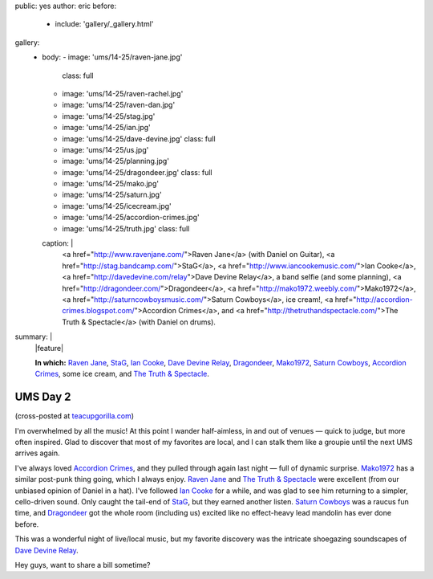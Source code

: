 public: yes
author: eric
before:
  - include: 'gallery/_gallery.html'
gallery:
  - body:
    - image: 'ums/14-25/raven-jane.jpg'
      class: full
    - image: 'ums/14-25/raven-rachel.jpg'
    - image: 'ums/14-25/raven-dan.jpg'
    - image: 'ums/14-25/stag.jpg'
    - image: 'ums/14-25/ian.jpg'
    - image: 'ums/14-25/dave-devine.jpg'
      class: full
    - image: 'ums/14-25/us.jpg'
    - image: 'ums/14-25/planning.jpg'
    - image: 'ums/14-25/dragondeer.jpg'
      class: full
    - image: 'ums/14-25/mako.jpg'
    - image: 'ums/14-25/saturn.jpg'
    - image: 'ums/14-25/icecream.jpg'
    - image: 'ums/14-25/accordion-crimes.jpg'
    - image: 'ums/14-25/truth.jpg'
      class: full
    caption: |
      <a href="http://www.ravenjane.com/">Raven Jane</a>
      (with Daniel on Guitar),
      <a href="http://stag.bandcamp.com/">StaG</a>,
      <a href="http://www.iancookemusic.com/">Ian Cooke</a>,
      <a href="http://davedevine.com/relay">Dave Devine Relay</a>,
      a band selfie (and some planning),
      <a href="http://dragondeer.com/">Dragondeer</a>,
      <a href="http://mako1972.weebly.com/">Mako1972</a>,
      <a href="http://saturncowboysmusic.com/">Saturn Cowboys</a>,
      ice cream!,
      <a href="http://accordion-crimes.blogspot.com/">Accordion Crimes</a>,
      and <a href="http://thetruthandspectacle.com/">The Truth & Spectacle</a>
      (with Daniel on drums).
summary: |
  |feature|

  **In which:**
  `Raven Jane`_,
  `StaG`_,
  `Ian Cooke`_,
  `Dave Devine Relay`_,
  `Dragondeer`_,
  `Mako1972`_,
  `Saturn Cowboys`_,
  `Accordion Crimes`_,
  some ice cream,
  and `The Truth & Spectacle`_.

  .. _Raven Jane: http://www.ravenjane.com/
  .. _StaG: http://stag.bandcamp.com/
  .. _Ian Cooke: http://www.iancookemusic.com/
  .. _Dave Devine Relay: http://davedevine.com/relay
  .. _Dragondeer: http://dragondeer.com/
  .. _Mako1972: http://mako1972.weebly.com/
  .. _Saturn Cowboys: http://saturncowboysmusic.com/
  .. _Accordion Crimes: http://accordion-crimes.blogspot.com/
  .. _The Truth & Spectacle: http://thetruthandspectacle.com/

  .. |feature| raw:: html

    <figure>
      <img src="/static/pictures/ums/14-25/raven-jane.jpg" alt="" />
    </figure>


UMS Day 2
=========

(cross-posted at `teacupgorilla.com <http://teacupgorilla.com>`_)

I'm overwhelmed by all the music!
At this point I wander half-aimless,
in and out of venues —
quick to judge,
but more often inspired.
Glad to discover that most of my favorites are local,
and I can stalk them like a groupie
until the next UMS arrives again.

I've always loved `Accordion Crimes`_,
and they pulled through again last night —
full of dynamic surprise.
`Mako1972`_ has a similar post-punk thing going,
which I always enjoy.
`Raven Jane`_ and `The Truth & Spectacle`_ were excellent
(from our unbiased opinion of Daniel in a hat).
I've followed `Ian Cooke`_ for a while,
and was glad to see him returning to a simpler,
cello-driven sound.
Only caught the tail-end of `StaG`_,
but they earned another listen.
`Saturn Cowboys`_ was a raucus fun time,
and `Dragondeer`_ got the whole room (including us) excited
like no effect-heavy lead mandolin has ever done before.

This was a wonderful night of live/local music,
but my favorite discovery was the intricate shoegazing
soundscapes of `Dave Devine Relay`_.

Hey guys, want to share a bill sometime?

.. _Raven Jane: http://www.ravenjane.com/
.. _The Truth & Spectacle: http://thetruthandspectacle.com/
.. _Accordion Crimes: http://accordion-crimes.blogspot.com/
.. _Ian Cooke: http://www.iancookemusic.com/
.. _StaG: http://stag.bandcamp.com/
.. _Saturn Cowboys: http://saturncowboysmusic.com/
.. _Mako1972: http://mako1972.weebly.com/
.. _Dragondeer: http://dragondeer.com/
.. _Dave Devine Relay: http://davedevine.com/relay
